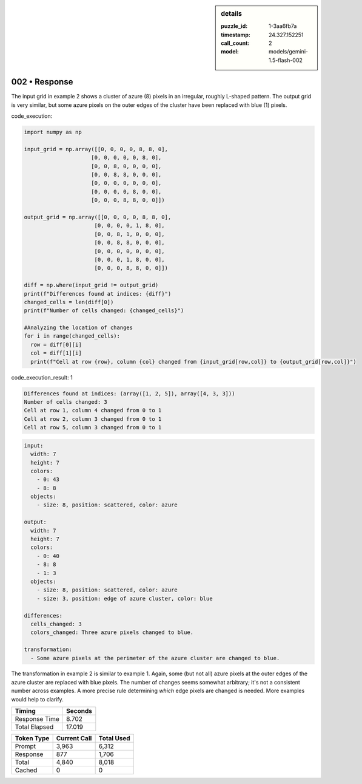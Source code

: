 .. sidebar:: details

   :puzzle_id: 1-3aa6fb7a
   :timestamp: 24.327.152251
   :call_count: 2
   :model: models/gemini-1.5-flash-002

002 • Response
==============


The input grid in example 2 shows a cluster of azure (8) pixels in an irregular, roughly L-shaped pattern. The output grid is very similar, but some azure pixels on the outer edges of the cluster have been replaced with blue (1) pixels.



code_execution:



.. code-block:: python


   import numpy as np

   input_grid = np.array([[0, 0, 0, 0, 8, 8, 0],
                        [0, 0, 0, 0, 0, 8, 0],
                        [0, 0, 8, 0, 0, 0, 0],
                        [0, 0, 8, 8, 0, 0, 0],
                        [0, 0, 0, 0, 0, 0, 0],
                        [0, 0, 0, 0, 8, 0, 0],
                        [0, 0, 0, 8, 8, 0, 0]])

   output_grid = np.array([[0, 0, 0, 0, 8, 8, 0],
                         [0, 0, 0, 0, 1, 8, 0],
                         [0, 0, 8, 1, 0, 0, 0],
                         [0, 0, 8, 8, 0, 0, 0],
                         [0, 0, 0, 0, 0, 0, 0],
                         [0, 0, 0, 1, 8, 0, 0],
                         [0, 0, 0, 8, 8, 0, 0]])

   diff = np.where(input_grid != output_grid)
   print(f"Differences found at indices: {diff}")
   changed_cells = len(diff[0])
   print(f"Number of cells changed: {changed_cells}")

   #Analyzing the location of changes
   for i in range(changed_cells):
     row = diff[0][i]
     col = diff[1][i]
     print(f"Cell at row {row}, column {col} changed from {input_grid[row,col]} to {output_grid[row,col]}")



code_execution_result: 1



.. code-block::

   Differences found at indices: (array([1, 2, 5]), array([4, 3, 3]))
   Number of cells changed: 3
   Cell at row 1, column 4 changed from 0 to 1
   Cell at row 2, column 3 changed from 0 to 1
   Cell at row 5, column 3 changed from 0 to 1



.. code-block:: yaml

   input:
     width: 7
     height: 7
     colors:
       - 0: 43
       - 8: 8
     objects:
       - size: 8, position: scattered, color: azure

   output:
     width: 7
     height: 7
     colors:
       - 0: 40
       - 8: 8
       - 1: 3
     objects:
       - size: 8, position: scattered, color: azure
       - size: 3, position: edge of azure cluster, color: blue

   differences:
     cells_changed: 3
     colors_changed: Three azure pixels changed to blue.

   transformation:
     - Some azure pixels at the perimeter of the azure cluster are changed to blue.

The transformation in example 2 is similar to example 1.  Again, some (but not all) azure pixels at the outer edges of the azure cluster are replaced with blue pixels. The number of changes seems somewhat arbitrary; it's not a consistent number across examples.  A more precise rule determining *which* edge pixels are changed is needed.  More examples would help to clarify.



.. seealso::

   - :doc:`002-history`
   - :doc:`002-prompt`



+----------------+--------------+
| Timing         |      Seconds |
+================+==============+
| Response Time  |        8.702 |
+----------------+--------------+
| Total Elapsed  |       17.019 |
+----------------+--------------+



+----------------+--------------+-------------+
| Token Type     | Current Call |  Total Used |
+================+==============+=============+
| Prompt         |        3,963 |       6,312 |
+----------------+--------------+-------------+
| Response       |          877 |       1,706 |
+----------------+--------------+-------------+
| Total          |        4,840 |       8,018 |
+----------------+--------------+-------------+
| Cached         |            0 |           0 |
+----------------+--------------+-------------+

